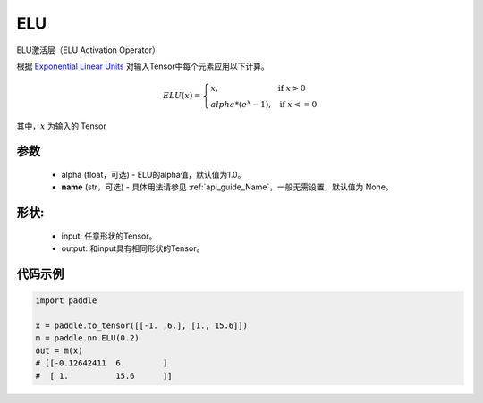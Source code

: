 .. _cn_api_nn_ELU:

ELU
-------------------------------
.. py:class:: paddle.nn.ELU(alpha=1.0, name=None)

ELU激活层（ELU Activation Operator）

根据 `Exponential Linear Units <https://arxiv.org/abs/1511.07289>`_ 对输入Tensor中每个元素应用以下计算。

.. math::

    ELU(x)=
        \left\{
            \begin{array}{lcl}
            x,& &\text{if } \ x > 0 \\
            alpha * (e^{x} - 1),& &\text{if } \ x <= 0
            \end{array}
        \right.

其中，:math:`x` 为输入的 Tensor

参数
::::::::::
    - alpha (float，可选) - ELU的alpha值，默认值为1.0。
    - **name** (str，可选) - 具体用法请参见  :ref:`api_guide_Name`，一般无需设置，默认值为 None。

形状:
::::::::::
    - input: 任意形状的Tensor。
    - output: 和input具有相同形状的Tensor。

代码示例
:::::::::

.. code-block:: python

    import paddle

    x = paddle.to_tensor([[-1. ,6.], [1., 15.6]])
    m = paddle.nn.ELU(0.2)
    out = m(x)
    # [[-0.12642411  6.        ]
    #  [ 1.          15.6      ]]
